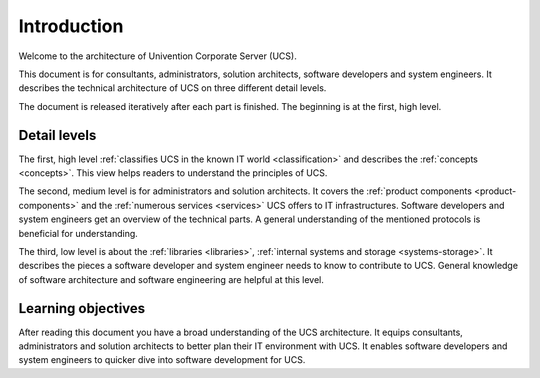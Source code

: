 .. _introduction:

************
Introduction
************

Welcome to the architecture of Univention Corporate Server (UCS).

This document is for consultants, administrators, solution architects, software
developers and system engineers. It describes the technical architecture of UCS
on three different detail levels.

.. TODO Remove this sentence once the whole document is done.

The document is released iteratively after each part is finished. The beginning
is at the first, high level.

Detail levels
=============

The first, high level :ref:`classifies UCS in the known IT world
<classification>` and describes the :ref:`concepts <concepts>`. This view helps
readers to understand the principles of UCS.

The second, medium level is for administrators and solution architects. It
covers the :ref:`product components <product-components>` and the :ref:`numerous
services <services>` UCS offers to IT infrastructures.  Software developers and
system engineers get an overview of the technical parts.  A general
understanding of the mentioned protocols is beneficial for understanding.

The third, low level is about the :ref:`libraries <libraries>`, :ref:`internal
systems and storage <systems-storage>`. It describes the pieces a software
developer and system engineer needs to know to contribute to UCS. General
knowledge of software architecture and software engineering are helpful at this
level.

Learning objectives
===================

After reading this document you have a broad understanding of the UCS
architecture. It equips consultants, administrators and solution architects to
better plan their IT environment with UCS. It enables software developers and
system engineers to quicker dive into software development for UCS.

